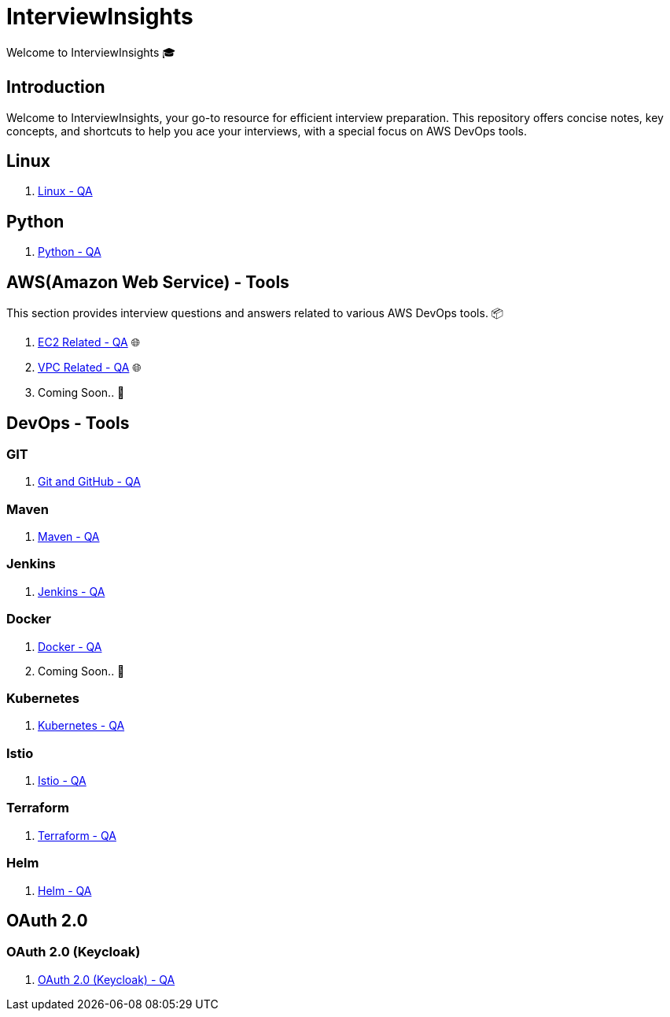 = InterviewInsights
Welcome to InterviewInsights 🎓

== Introduction
Welcome to InterviewInsights, your go-to resource for efficient interview preparation. This repository offers concise notes, key concepts,  and shortcuts to help you ace your interviews, with a special focus on AWS DevOps tools.

// == Table of Contents
// 1. <<AWSDevOpsTools, AWS DevOps Tools>> 📦
// 2. <<TechnicalConcepts, Technical Concepts>> 💡
// 3. <<CodingPractices, Coding Practices>> 💻
// 4. <<SystemDesign, System Design>> 🏗️
// 5. <<BehavioralQuestions, Behavioral Questions>> 🗣️
// 6. <<ShortcutsAndTips, Shortcuts and Tips>> 🚀
// 7. <<PracticeProblems, Practice Problems>> 📝

==  Linux

1. xref:Linux:linux.adoc[Linux - QA]


== Python


1. xref:Python:python.adoc[Python - QA]

== AWS(Amazon Web Service) - Tools
This section provides interview questions and answers related to various AWS DevOps tools. 📦

1. xref:Elastic Compute Cloud:Elastic Compute Cloud.adoc[EC2 Related - QA] 🌐
2. xref:VPC:Basics of VPC.adoc[VPC Related - QA] 🌐
3. Coming Soon.. 📅



== DevOps - Tools

=== GIT
1. xref:GIT:git.adoc[Git and GitHub - QA]

=== Maven

1. xref:Maven:maven.adoc[Maven - QA]

=== Jenkins

1. xref:Jenkins:jenkins.adoc[Jenkins - QA]


=== Docker

1. xref:Docker:docker.adoc[Docker - QA]

2. Coming Soon.. 📅

=== Kubernetes

1. xref:Kubernetes:kubernetes.adoc[Kubernetes - QA]

=== Istio

1. xref:istio:istio.adoc[Istio - QA]

=== Terraform

1. xref:Terraform:terraform.adoc[Terraform - QA]

=== Helm

1. xref:Helm:helm.adoc[Helm - QA]

== *OAuth 2.0*

=== OAuth 2.0 (Keycloak)

1. xref:Keycloak-Oauth:keycloak.adoc[OAuth 2.0 (Keycloak) - QA]
//
// == Technical Concepts
// This section covers essential technical concepts you need to know for interviews. 💡
//
// Coming Soon.. 📅
//
// // == Coding Practices
// // Learn best coding practices and patterns to solve common interview questions. 💻
// //
// // == System Design
// // Understand the principles of system design with practical examples and case studies. 🏗️
// //
// // == Behavioral Questions
// // Prepare for behavioral interview questions with tips and sample answers. 🗣️
//
// == Shortcuts and Tips
// Discover useful shortcuts and tips for rapid learning and efficient problem-solving. 🚀
//
// Coming Soon.. 📅
//
// == Practice Problems
// Hands-on practice problems to test your knowledge and improve your skills. 📝
//
//  Coming Soon.. 📅
//
//
